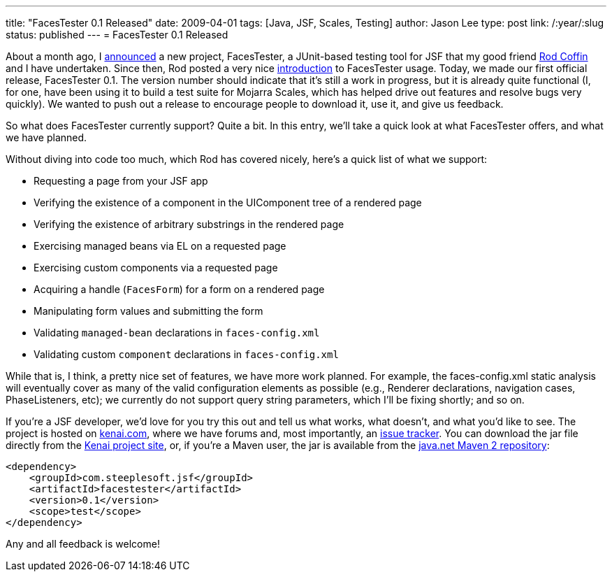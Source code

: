---
title: "FacesTester 0.1 Released"
date: 2009-04-01
tags: [Java, JSF, Scales, Testing]
author: Jason Lee
type: post
link: /:year/:slug
status: published
---
= FacesTester 0.1 Released

About a month ago, I link:/announcing-facestester/[announced] a new project, FacesTester, a JUnit-based testing tool for JSF that my good friend http://www.rodcoffin.com/[Rod Coffin] and I have undertaken.  Since then, Rod posted a very nice http://blog.rodcoffin.com/?p=137[introduction] to FacesTester usage.  Today, we made our first official release, FacesTester 0.1.  The version number should indicate that it's still a work in progress, but it is already quite functional (I, for one, have been using it to build a test suite for Mojarra Scales, which has helped drive out features and resolve bugs very quickly).  We wanted to push out a release to encourage people to download it, use it, and give us feedback.

So what does FacesTester currently support?  Quite a bit.  In this entry, we'll take a quick look at what FacesTester offers, and what we have planned.
// more

Without diving into code too much, which Rod has covered nicely, here's a quick list of what we support:

* Requesting a page from your JSF app
* Verifying the existence of a component in the UIComponent tree of a rendered page
* Verifying the existence of arbitrary substrings in the rendered page
* Exercising managed beans via EL on a requested page
* Exercising custom components via a requested page
* Acquiring a handle (`FacesForm`) for a form on a rendered page
* Manipulating form values and submitting the form
* Validating `managed-bean` declarations in `faces-config.xml`
* Validating custom `component` declarations in `faces-config.xml`

While that is, I think, a pretty nice set of features, we have more work planned.  For example, the faces-config.xml static analysis will eventually cover as many of the valid configuration elements as possible (e.g., Renderer declarations, navigation cases, PhaseListeners, etc);  we currently do not support query string parameters, which I'll be fixing shortly; and so on.

If you're a JSF developer, we'd love for you try this out and tell us what works, what doesn't, and what you'd like to see.  The project is hosted on http://kenai.com/projects/facestester[kenai.com], where we have forums and, most importantly, an http://kenai.com/jira/browse/FACESTESTER[issue tracker].   You can download the jar file directly from the http://kenai.com/projects/facestester/downloads[Kenai project site], or, if you're a Maven user, the jar is available from the http://download.java.net/maven/2/[java.net Maven 2 repository]:

[source,xml,linenums]
----
<dependency>
    <groupId>com.steeplesoft.jsf</groupId>
    <artifactId>facestester</artifactId>
    <version>0.1</version>
    <scope>test</scope>
</dependency>
----

Any and all feedback is welcome!
